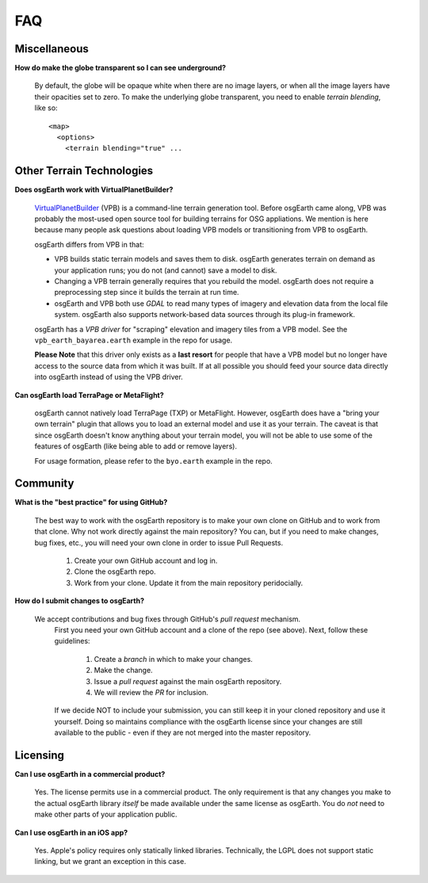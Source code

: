 FAQ
===

Miscellaneous
-------------

**How do make the globe transparent so I can see underground?**

	By default, the globe will be opaque white when there are no image layers, or when all the image
	layers have their opacities set to zero. To make the underlying globe transparent, you need to 
	enable *terrain blending*, like so::
	
		<map>
		  <options>
		    <terrain blending="true" ...
			

Other Terrain Technologies
--------------------------

**Does osgEarth work with VirtualPlanetBuilder?**

	VirtualPlanetBuilder_ (VPB) is a command-line terrain generation tool. Before osgEarth
	came along, VPB	was probably the most-used open source tool for building terrains for
	OSG appliations. We	mention is here because many people ask questions about loading 
	VPB models or transitioning from VPB to osgEarth.
	
	osgEarth differs from VPB in that:
	
	* VPB builds static terrain models and saves them to disk. osgEarth generates terrain on
	  demand as your application runs; you do not (and cannot) save a model to disk.
	* Changing a VPB terrain generally requires that you rebuild the model. osgEarth does not
	  require a preprocessing step since it builds the terrain at run time.
	* osgEarth and VPB both use *GDAL* to read many types of imagery and elevation data from
	  the local file system. osgEarth also supports network-based data sources through its
	  plug-in framework.

	osgEarth has a *VPB driver* for "scraping" elevation and imagery tiles from a VPB model.
	See the ``vpb_earth_bayarea.earth`` example in the repo for usage.
	
	**Please Note** that this driver only exists as a **last resort** for people that have a VPB
	model but no longer have access to the source data from which it was built. If at all
	possible you should feed your source data directly into osgEarth instead of using the VPB
	driver.
	
**Can osgEarth load TerraPage or MetaFlight?**

	osgEarth cannot natively load TerraPage (TXP) or MetaFlight. However, osgEarth does have a
	"bring your own terrain" plugin that allows you to load an external model and use it as your
	terrain. The caveat is that since osgEarth doesn't know anything about your terrain model, you
	will not be able to use some of the features of osgEarth (like being able to add or remove layers).
	
	For usage formation, please refer to the ``byo.earth`` example in the repo.

.. _VirtualPlanetBuilder:	http://www.openscenegraph.com/index.php/documentation/tools/virtual-planet-builder


Community
---------

**What is the "best practice" for using GitHub?**

	The best way to work with the osgEarth repository is to make your own clone on GitHub
	and to work from that clone. Why not work directly against the main repository? You
	can, but if you need to make changes, bug fixes, etc., you will need your own clone
	in order to issue Pull Requests.
	
		1. Create your own GitHub account and log in.
		2. Clone the osgEarth repo.
		3. Work from your clone. Update it from the main repository peridocially.
	
**How do I submit changes to osgEarth?**

    We accept contributions and bug fixes through GitHub's *pull request* mechanism.
	First you need your own GitHub account and a clone of the repo (see above). Next,
	follow these guidelines:
	
		1. Create a *branch* in which to make your changes.
		2. Make the change.
		3. Issue a *pull request* against the main osgEarth repository.
		4. We will review the *PR* for inclusion.

	If we decide NOT to include your submission, you can still keep it in your cloned
	repository and use it yourself. Doing so maintains compliance with the osgEarth
	license since your changes are still available to the public - even if they are
	not merged into the master repository.
	
Licensing
---------

**Can I use osgEarth in a commercial product?**

	Yes. The license permits use in a commercial product. The only requirement is that
	any changes you make to the actual osgEarth library *itself* be made available
	under the same license as osgEarth. You do *not* need to make other parts of your
	application public.
	
**Can I use osgEarth in an iOS app?**

	Yes. Apple's policy requires only statically linked libraries. Technically, the
	LGPL does not support static linking, but we grant an exception in this case.
